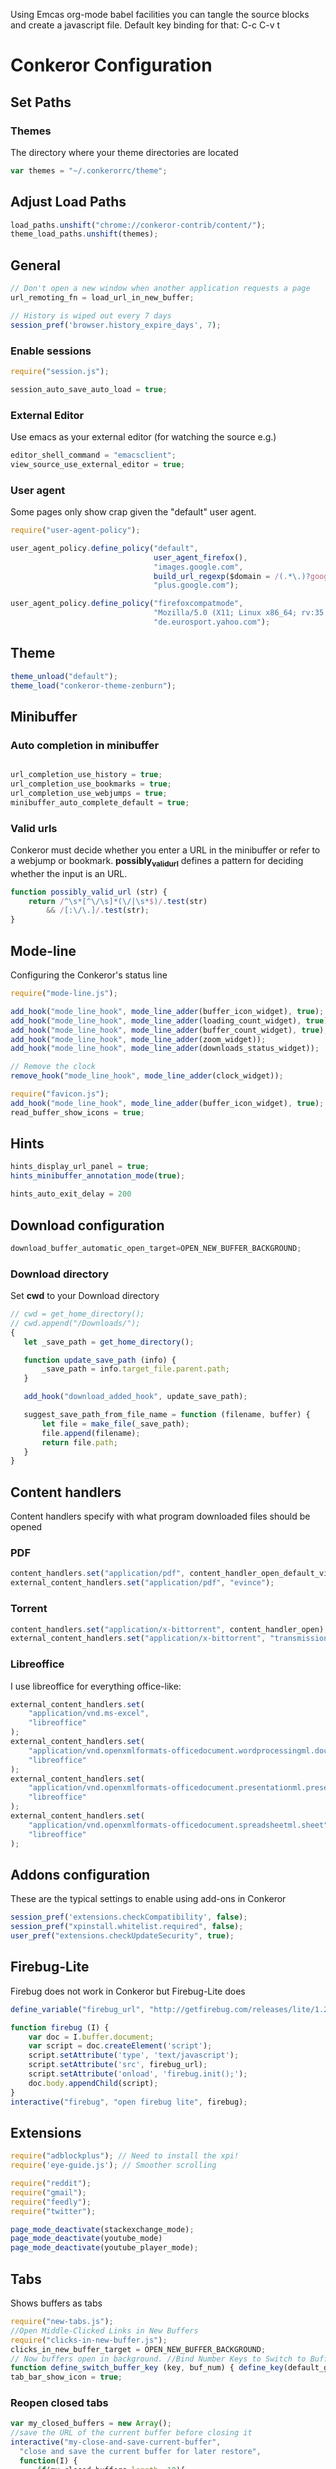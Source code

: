 #+PROPERTY: tangle ./conkerorrc.js

Using Emcas org-mode babel facilities you can tangle the source blocks
and create a javascript file. Default key binding for that: C-c C-v t
 
* Conkeror Configuration
** Set Paths
*** Themes
The directory where your theme directories are located
#+BEGIN_SRC javascript
var themes = "~/.conkerorrc/theme";
#+END_SRC
** Adjust Load Paths
#+BEGIN_SRC javascript
load_paths.unshift("chrome://conkeror-contrib/content/");
theme_load_paths.unshift(themes);
#+END_SRC
** General
#+BEGIN_SRC javascript
// Don't open a new window when another application requests a page
url_remoting_fn = load_url_in_new_buffer;

// History is wiped out every 7 days
session_pref('browser.history_expire_days', 7);

#+END_SRC
*** Enable sessions
#+BEGIN_SRC javascript
require("session.js");

session_auto_save_auto_load = true;
#+END_SRC
*** External Editor
Use emacs as your external editor (for watching the source e.g.)
#+BEGIN_SRC javascript
editor_shell_command = "emacsclient";
view_source_use_external_editor = true;
#+END_SRC
*** User agent
Some pages only show crap given the "default" user agent.
#+BEGIN_SRC javascript
require("user-agent-policy");

user_agent_policy.define_policy("default",
                                user_agent_firefox(),
                                "images.google.com",
                                build_url_regexp($domain = /(.*\.)?google/, $path = /images|search\?tbm=isch/),
                                "plus.google.com");

user_agent_policy.define_policy("firefoxcompatmode",
                                "Mozilla/5.0 (X11; Linux x86_64; rv:35.0) Gecko/20100101 Firefox/35.0 conkeror/1.0pre1",
                                "de.eurosport.yahoo.com");
#+END_SRC
** Theme
 #+BEGIN_SRC javascript
 theme_unload("default");
 theme_load("conkeror-theme-zenburn");
 #+END_SRC
** Minibuffer
*** Auto completion in minibuffer
 #+BEGIN_SRC javascript

 url_completion_use_history = true;
 url_completion_use_bookmarks = true;
 url_completion_use_webjumps = true;
 minibuffer_auto_complete_default = true;

 #+END_SRC
*** Valid urls
 Conkeror must decide whether you enter a URL in the minibuffer or
 refer to a webjump or bookmark. *possibly_valid_url* defines a pattern
 for deciding whether the input is an URL.
 #+BEGIN_SRC javascript
 function possibly_valid_url (str) {
     return /^\s*[^\/\s]*(\/|\s*$)/.test(str)
         && /[:\/\.]/.test(str);
 }

 #+END_SRC
** Mode-line
Configuring the Conkeror's status line
#+BEGIN_SRC javascript
require("mode-line.js");

add_hook("mode_line_hook", mode_line_adder(buffer_icon_widget), true);
add_hook("mode_line_hook", mode_line_adder(loading_count_widget), true);
add_hook("mode_line_hook", mode_line_adder(buffer_count_widget), true);
add_hook("mode_line_hook", mode_line_adder(zoom_widget));
add_hook("mode_line_hook", mode_line_adder(downloads_status_widget));

// Remove the clock
remove_hook("mode_line_hook", mode_line_adder(clock_widget));

require("favicon.js");
add_hook("mode_line_hook", mode_line_adder(buffer_icon_widget), true);
read_buffer_show_icons = true;
#+END_SRC
** Hints

#+BEGIN_SRC javascript
hints_display_url_panel = true;
hints_minibuffer_annotation_mode(true);

hints_auto_exit_delay = 200
#+END_SRC




** Download configuration
#+BEGIN_SRC javascript
download_buffer_automatic_open_target=OPEN_NEW_BUFFER_BACKGROUND;
#+END_SRC
*** Download directory
Set *cwd* to your Download directory
#+BEGIN_SRC javascript
// cwd = get_home_directory();
// cwd.append("/Downloads/");
{
   let _save_path = get_home_directory();

   function update_save_path (info) {
       _save_path = info.target_file.parent.path;
   }

   add_hook("download_added_hook", update_save_path);

   suggest_save_path_from_file_name = function (filename, buffer) {
       let file = make_file(_save_path);
       file.append(filename);
       return file.path;
   }
}
#+END_SRC
** Content handlers
Content handlers specify with what program downloaded files should be opened
*** PDF
#+BEGIN_SRC javascript
content_handlers.set("application/pdf", content_handler_open_default_viewer);
external_content_handlers.set("application/pdf", "evince");
#+END_SRC

*** Torrent
#+BEGIN_SRC javascript
content_handlers.set("application/x-bittorrent", content_handler_open);
external_content_handlers.set("application/x-bittorrent", "transmission-gtk");
#+END_SRC

*** Libreoffice
I use libreoffice for everything office-like:
#+BEGIN_SRC javascript
external_content_handlers.set(
    "application/vnd.ms-excel",
    "libreoffice"
);
external_content_handlers.set(
    "application/vnd.openxmlformats-officedocument.wordprocessingml.document",
    "libreoffice"
);
external_content_handlers.set(
    "application/vnd.openxmlformats-officedocument.presentationml.presentation",
    "libreoffice"
);
external_content_handlers.set(
    "application/vnd.openxmlformats-officedocument.spreadsheetml.sheet",
    "libreoffice"
);

#+END_SRC
** Addons configuration
These are the typical settings to enable using add-ons in Conkeror

#+BEGIN_SRC javascript
session_pref('extensions.checkCompatibility', false);
session_pref("xpinstall.whitelist.required", false);
user_pref("extensions.checkUpdateSecurity", true);
#+END_SRC
** Firebug-Lite
Firebug does not work in Conkeror but Firebug-Lite does
#+BEGIN_SRC javascript
define_variable("firebug_url", "http://getfirebug.com/releases/lite/1.2/firebug-lite-compressed.js");

function firebug (I) {
    var doc = I.buffer.document;
    var script = doc.createElement('script');
    script.setAttribute('type', 'text/javascript');
    script.setAttribute('src', firebug_url);
    script.setAttribute('onload', 'firebug.init();');
    doc.body.appendChild(script);
}
interactive("firebug", "open firebug lite", firebug);
#+END_SRC

** Extensions
#+BEGIN_SRC javascript
require("adblockplus"); // Need to install the xpi!
require('eye-guide.js'); // Smoother scrolling

require("reddit");
require("gmail");
require("feedly");
require("twitter");

page_mode_deactivate(stackexchange_mode);
page_mode_deactivate(youtube_mode)
page_mode_deactivate(youtube_player_mode);
#+END_SRC
** Tabs
Shows buffers as tabs
#+BEGIN_SRC javascript
require("new-tabs.js");
//Open Middle-Clicked Links in New Buffers
require("clicks-in-new-buffer.js");
clicks_in_new_buffer_target = OPEN_NEW_BUFFER_BACKGROUND;
// Now buffers open in background. //Bind Number Keys to Switch to Buffers 1-10
function define_switch_buffer_key (key, buf_num) { define_key(default_global_keymap, key, function (I) { switch_to_buffer(I.window, I.window.buffers.get_buffer(buf_num)); }); } for (let i = 0; i < 10; ++i) { define_switch_buffer_key(String((i+1)%10), i); }
tab_bar_show_icon = true;
#+END_SRC
*** Reopen closed tabs
#+BEGIN_SRC javascript
var my_closed_buffers = new Array();
//save the URL of the current buffer before closing it
interactive("my-close-and-save-current-buffer",
  "close and save the current buffer for later restore",
  function(I) {
      if(my_closed_buffers.length==10){
        my_closed_buffers.shift(); // remove older item to save
        // memory, just save maximum 10 buffers
    }
    my_closed_buffers.push(I.buffer.document.URL);
    kill_buffer(I.buffer); //kill the current buffer
  });
undefine_key(default_global_keymap, "q");
define_key(default_global_keymap, "q", "my-close-and-save-current-buffer");
interactive("my-open-closed-buffer",
  "open the last closed buffer", 
  function(I){
    // check if the array length > 0
    if(my_closed_buffers.length>0){
      // load the URL in new windows
      load_url_in_new_buffer(
        my_closed_buffers[my_closed_buffers.length - 1], I.window);
      // remove the first item in the array
      my_closed_buffers.pop();
    }
  });
undefine_key(default_global_keymap, "X");
define_key(default_global_keymap, "X", "my-open-closed-buffer")
define_key(default_global_keymap, "A", "my-open-closed-buffer")
#+END_SRC
** Keybindings
*** Links
#+BEGIN_SRC javascript
define_key(content_buffer_normal_keymap, "F", "follow-new-buffer-background"); 
define_key(content_buffer_normal_keymap, "G", "find-url-new-buffer");
#+END_SRC
*** Kill Buffer
#+BEGIN_SRC javascript
define_key(default_global_keymap, "x", "my-close-and-save-current-buffer");
define_key(content_buffer_normal_keymap, "x", "my-close-and-save-current-buffer");
define_key(content_buffer_normal_keymap, "C-w", "my-close-and-save-current-buffer");
define_key(default_global_keymap, "C-w", "my-close-and-save-current-buffer");
#+END_SRC
*** Reloading
#+BEGIN_SRC javascript
// Reload buffer
define_key(content_buffer_normal_keymap, "f5", "reload");

// Reload configuration
define_key(default_global_keymap, "R", "reinit");
define_key(content_buffer_normal_keymap, "R", "reinit");
#+END_SRC
*** Buffer movement
#+BEGIN_SRC javascript
define_key(default_global_keymap, "M-J", "buffer-move-backward");
define_key(default_global_keymap, "M-K", "buffer-move-forward");
define_key(default_global_keymap, "J", "buffer-previous");
define_key(default_global_keymap, "C-S-tab", "buffer-previous");
define_key(default_global_keymap, "K", "buffer-next");
define_key(default_global_keymap, "C-tab", "buffer-next");
#+END_SRC
*** Scrolling
#+BEGIN_SRC javascript
define_key(content_buffer_normal_keymap, "D", "cmd_scrollBottom");
define_key(content_buffer_normal_keymap, "U", "scroll-top-left");
define_key(content_buffer_normal_keymap, "h", "scroll-beginning-of-line");
define_key(content_buffer_normal_keymap, "l", "scroll-end-of-line");
#+END_SRC
*** Movement
#+BEGIN_SRC javascript
define_key(content_buffer_normal_keymap, "back_space", "eye-guide-scroll-up");
define_key(content_buffer_normal_keymap, "d", "eye-guide-scroll-down");
define_key(content_buffer_normal_keymap, "C-d", "eye-guide-scroll-down");
define_key(content_buffer_normal_keymap, "u", "eye-guide-scroll-up");

define_key(content_buffer_normal_keymap, "L", "forward")
define_key(content_buffer_normal_keymap, "H", "back")
define_key(content_buffer_normal_keymap, "j", "cmd_scrollLineDown")
define_key(content_buffer_normal_keymap, "k", "cmd_scrollLineUp")

#+END_SRC
*** Alternate Url
#+BEGIN_SRC javascript
define_key(content_buffer_normal_keymap, "C-l", "find-alternate-url");
#+END_SRC
*** Show help page
I'm used to open a new empty tab with C-t, so this is a hack to get a
similar behavior
#+BEGIN_SRC javascript
define_key(content_buffer_normal_keymap, "C-t", "help-page");
#+END_SRC
*** Execute
#+BEGIN_SRC javascript
define_key(default_global_keymap, "space", "execute-extended-command");
define_key(content_buffer_normal_keymap, "space", "execute-extended-command");
#+END_SRC
*** Org-protocol
#+BEGIN_SRC javascript
define_key(content_buffer_normal_keymap, "C-c c l", "org-capture-link");
define_key(content_buffer_normal_keymap, "C-c c u", "org-capture-lookat");
define_key(content_buffer_normal_keymap, "C-c c t", "org-capture-todo");
#+END_SRC
*** Selecting
#+BEGIN_SRC javascript
define_key(content_buffer_normal_keymap, "M-h", "cmd_selectCharPrevious");
define_key(content_buffer_normal_keymap, "M-l", "cmd_selectCharNext");
define_key(content_buffer_normal_keymap, "M-k", "cmd_selectLinePrevious");
define_key(content_buffer_normal_keymap, "M-j", "cmd_selectLineNext");

#+END_SRC
**** Copy and Paste
#+BEGIN_SRC javascript
define_key(content_buffer_normal_keymap, "C-c p", "cmd_copy");
define_key(text_keymap, "C-c", "cmd_copy");
define_key(default_global_keymap, "C-y", "paste-url");
define_key(text_keymap, "C-v", "paste-x-primary-selection");
#+END_SRC
**** Copy Url
  #+BEGIN_SRC javascript
  interactive("copy-url",
              "Copy the current buffer's URL to the clipboard",
              function(I) {
                  var text = I.window.buffers.current.document.location.href;
                  writeToClipboard(text);
                  I.window.minibuffer.message("copied: " + text);
              }
             );
  define_key(default_global_keymap, "C-c u", "copy-url");

  #+END_SRC
*** Esc alias
There is a need for an ESC alias, see http://truongtx.me/2013/08/08/using-esc-key-in-conkeror/
#+BEGIN_SRC javascript
require("global-overlay-keymap");
define_key_alias("C-o", "escape");
#+END_SRC
** Org-Protocol
#+BEGIN_SRC javascript
// org-protocol stuff
function org_capture (url, title, selection, window, cmd_str) {
    if (window != null) {
        window.minibuffer.message('Issuing ' + cmd_str);
    }
    shell_command_blind(cmd_str);

}
function org_capture_link (url, title, selection, window) {
    var cmd_str = 'emacsclient \"org-protocol:/capture:/i/'+url+'/'+title+'/\"';
    org_capture(url,title,selection,window,cmd_str);
}
function org_capture_lookat (url, title, selection, window) {
    var cmd_str = 'emacsclient \"org-protocol:/capture:/u/'+url+'/'+title+'/\"';
    org_capture(url,title,selection,window,cmd_str);
}
function org_capture_todo (url, title, selection, window) {
    var cmd_str = 'emacsclient \"org-protocol:/capture:/t/'+url+'/'+title+'/\"';
    org_capture(url,title,selection,window,cmd_str);
}

interactive("org-capture-link", "Bookmark",
            function (I) {
                org_capture_link(encodeURIComponent(I.buffer.display_uri_string),
                                 encodeURIComponent(I.buffer.document.title),
                                 encodeURIComponent(I.buffer.top_frame.getSelection()),
                                 I.window);
            });
interactive("org-capture-lookat", "Lookat",
            function (I) {
                org_capture_lookat(encodeURIComponent(I.buffer.display_uri_string),
                                   encodeURIComponent(I.buffer.document.title),
                                   encodeURIComponent(I.buffer.top_frame.getSelection()),
                                   I.window);
            });
interactive("org-capture-todo", "Todo",
            function (I) {
                org_capture_todo(encodeURIComponent(I.buffer.display_uri_string),
                                 encodeURIComponent(I.buffer.document.title),
                                 encodeURIComponent(I.buffer.top_frame.getSelection()),
                                 I.window);
            });

#+END_SRC
** Enable Scrollbars
#+BEGIN_SRC javascript
function enable_scrollbars (buffer) {
    buffer.top_frame.scrollbars.visible = true;
}
add_hook("create_buffer_late_hook", enable_scrollbars);

#+END_SRC
** Webjumps
#+BEGIN_SRC javascript
// Make the *google* webjump the default action
read_url_handler_list = [read_url_make_default_webjump_handler("google")];

define_webjump("y",   "http://www.youtube.com/results?search_query=%s&aq=f", $alternative = "http://www.youtube.com");
define_webjump("lp-home", "chrome://lastpass/content/home2.xul");
define_webjump("red", "http://www.reddit.com/r/%s");
define_webjump("fac", "http://www.facebook.com");
define_webjump("or", "http://www.orf.at");
define_webjump("eu", "http://de.eurosport.yahoo.com");
define_webjump("ho", "https://www.haskell.org/hoogle/?hoogle=%s");
define_webjump("hag", "http://google.com/search?as_sitesearch=hackage.haskell.org%2Fpackage&as_q=%s");
define_webjump("hac", "http://hackage.haskell.org/package/%s");
webjumps.g = webjumps.google;

define_webjump("amazon", "http://www.amazon.de/s/ref=nb_sb_noss?field-keywords=%s", $alternative = "http://www.amazon.de");
define_webjump(">conkeror", "http://conkeror.org/?action=fullsearch&context=60&value=%s&fullsearch=Text");
delete webjumps.conkerorwiki;
define_webjump("twit", "https://tweetdeck.twitter.com");
define_webjump("gmail", "https://mail.google.com/mail/u/0/#inbox"); 
define_webjump("le", "http://dict.leo.org/#/search=%s&searchLoc=0&resultOrder=basic&multiwordShowSingle=on");
define_webjump("lf", "http://dict.leo.org/frde/index_de.html#/search=%s&searchLoc=0&resultOrder=basic&multiwordShowSingle=on");
define_webjump("st","http://stackoverflow.com/search?q=%s", $alternative="http://stackoverflow.com");

define_webjump("hay", "http://hayoo.fh-wedel.de/?query=%s");

define_webjump("topocket", "javascript:(function(){var e=function(t,n,r,i,s){var o=[4651073,5020134,2761518,1664123,6345041,1843517,4685030,4901553,4592258,4422327];var i=i||0,u=0,n=n||[],r=r||0,s=s||0;var a={'a':97,'b':98,'c':99,'d':100,'e':101,'f':102,'g':103,'h':104,'i':105,'j':106,'k':107,'l':108,'m':109,'n':110,'o':111,'p':112,'q':113,'r':114,'s':115,'t':116,'u':117,'v':118,'w':119,'x':120,'y':121,'z':122,'A':65,'B':66,'C':67,'D':68,'E':69,'F':70,'G':71,'H':72,'I':73,'J':74,'K':75,'L':76,'M':77,'N':78,'O':79,'P':80,'Q':81,'R':82,'S':83,'T':84,'U':85,'V':86,'W':87,'X':88,'Y':89,'Z':90,'0':48,'1':49,'2':50,'3':51,'4':52,'5':53,'6':54,'7':55,'8':56,'9':57,'\/':47,':':58,'?':63,'=':61,'-':45,'_':95,'&':38,'$':36,'!':33,'.':46};if(!s||s==0){t=o[0]+t}for(var f=0;f<t.length;f++){var l=function(e,t){return a[e[t]]?a[e[t]]:e.charCodeAt(t)}(t,f);if(!l*1)l=3;var c=l*(o[i]+l*o[u%o.length]);n[r]=(n[r]?n[r]+c:c)+s+u;var p=c%(50*1);if(n[p]){var d=n[r];n[r]=n[p];n[p]=d}u+=c;r=r==50?0:r+1;i=i==o.length-1?0:i+1}if(s==260){var v='';for(var f=0;f<n.length;f++){v+=String.fromCharCode(n[f]%(25*1)+97)}o=function(){};return v+'6d3894d6d5'}else{return e(u+'',n,r,i,s+1)}};var t=document,n=t.location.href,r=t.title;var i=e(n);var s=t.createElement('script');s.type='text/javascript';s.src='https://getpocket.com/b/r4.js?h='+i+'&u='+encodeURIComponent(n)+'&t='+encodeURIComponent(r);e=i=function(){};var o=t.getElementsByTagName('head')[0]||t.documentElement;o.appendChild(s)})()");

define_webjump("pock","https://getpocket.com/a/queue/");

define_webjump("cal","https://www.google.com/calendar/render");
#+END_SRC

*** Lastpass
You need to grab these bookmarklets from your Lastpass web page!
#+BEGIN_SRC javascript
define_webjump("login-lastpass", "javascript:((function(){/*AutoLogin_LastPass*/_LPG=function(i){return%20document.getElementById(i);};_LPT=function(i){return%20document.getElementsByTagName(i);};if(_LPG('_lpiframe')){_LPG('_lpiframe').parentNode.removeChild(_LPG('_lpiframe'));}if(_LPG('_LP_RANDIFRAME')){_LPG('_LP_RANDIFRAME').parentNode.removeChild(_LPG('_LP_RANDIFRAME'));}_LASTPASS_INC=function(u,s){if(u.match(/_LASTPASS_RAND/)){alert('Cancelling_request_may_contain_randkey');return;}s=document.createElement('script');s.setAttribute('type','text/javascript');s.setAttribute('src',u);if(typeof(window.attachEvent)!='undefined'){if(_LPT('body').length){_LPT('body').item(0).appendChild(s);}else{_LPT('head').item(0).appendChild(s);}}else{if(_LPT('head').length){_LPT('head').item(0).appendChild(s);}else{_LPT('body').item(0).appendChild(s);}}};_LASTPASS_INC('https://lastpass.com/bml.php'+String.fromCharCode(63)+'v=0&a=1&r='+Math.random()+'&h=b5425ca045f33dacd72a84fa2c9bd0ace47eeb15c5479e26e51bd9f959875646&u='+escape(document.location.href));_LPM=function(m){var%20targetFrame=_LPG(m.data.frame);if(null!=targetFrame&&typeof(targetFrame)!='undefined'&&typeof(targetFrame.contentWindow)!='undefined')targetFrame.contentWindow.postMessage(m.data,'*');};if(window.addEventListener){window.addEventListener('message',_LPM,false);}else{window.attachEvent('onmessage',_LPM);}var%20t=document.createElement('iframe');t.setAttribute('id','_LP_RANDIFRAME');t.setAttribute('sandbox','allow-scripts');t.frameBorder='0';t.setAttribute('src','https://lastpass.com/bml.php?u=1&hash=1&gettoken=0&donotcache=14215094111802924761');t.setAttribute('onload',\"document.getElementById('_LP_RANDIFRAME').contentWindow.postMessage('86f644a1848bde3c8e7ff34271149dc759f9318c182060b00abd82b8c923942f','*');\");if(typeof(window.attachEvent)!='undefined'){if(_LPT('body').length){_LPT('body').item(0).appendChild(t);}else{document.getElementByTagName('head').item(0).appendChild(t);}}else{if(_LPT('head').length){_LPT('head').item(0).appendChild(t);}else{_LPT('body').item(0).appendChild(t);}}})());");
define_webjump("fill-lastpass" , "javascript:((function(){/*AutoFill_LastPass*/_LPG=function(i){return%20document.getElementById(i);};_LPT=function(i){return%20document.getElementsByTagName(i);};if(_LPG('_lpiframe')){_LPG('_lpiframe').parentNode.removeChild(_LPG('_lpiframe'));}if(_LPG('_LP_RANDIFRAME')){_LPG('_LP_RANDIFRAME').parentNode.removeChild(_LPG('_LP_RANDIFRAME'));}_LASTPASS_INC=function(u,s){if(u.match(/_LASTPASS_RAND/)){alert('Cancelling_request_may_contain_randkey');return;}s=document.createElement('script');s.setAttribute('type','text/javascript');s.setAttribute('src',u);if(typeof(window.attachEvent)!='undefined'){if(_LPT('body').length){_LPT('body').item(0).appendChild(s);}else{_LPT('head').item(0).appendChild(s);}}else{if(_LPT('head').length){_LPT('head').item(0).appendChild(s);}else{_LPT('body').item(0).appendChild(s);}}};_LASTPASS_INC('https://lastpass.com/bml.php'+String.fromCharCode(63)+'v=0&a=0&r='+Math.random()+'&h=b5425ca045f33dacd72a84fa2c9bd0ace47eeb15c5479e26e51bd9f959875646&u='+escape(document.location.href));_LPM=function(m){var%20targetFrame=_LPG(m.data.frame);if(null!=targetFrame&&typeof(targetFrame)!='undefined'&&typeof(targetFrame.contentWindow)!='undefined')targetFrame.contentWindow.postMessage(m.data,'*');};if(window.addEventListener){window.addEventListener('message',_LPM,false);}else{window.attachEvent('onmessage',_LPM);}var%20t=document.createElement('iframe');t.setAttribute('id','_LP_RANDIFRAME');t.setAttribute('sandbox','allow-scripts');t.frameBorder='0';t.setAttribute('src','https://lastpass.com/bml.php?u=1&hash=1&gettoken=0&donotcache=14215114741929651210');t.setAttribute('onload',\"document.getElementById('_LP_RANDIFRAME').contentWindow.postMessage('86f644a1848bde3c8e7ff34271149dc759f9318c182060b00abd82b8c923942f','*');\");if(typeof(window.attachEvent)!='undefined'){if(_LPT('body').length){_LPT('body').item(0).appendChild(t);}else{document.getElementByTagName('head').item(0).appendChild(t);}}else{if(_LPT('head').length){_LPT('head').item(0).appendChild(t);}else{_LPT('body').item(0).appendChild(t);}}})());");
#+END_SRC
** Clear history
#+BEGIN_SRC javascript
function history_clear () {
    var history = Cc["@mozilla.org/browser/nav-history-service;1"]
            .getService(Ci.nsIBrowserHistory);
    history.removeAllPages();
}
interactive("history-clear",
            "Clear the history.",
            history_clear);

#+END_SRC
** Sqlite Manager
   Needs the sqlitemanager xpi installed!
#+BEGIN_SRC javascript
interactive("sqlite-manager",
    "Open SQLite Manager window.",
    function (I) {
        make_chrome_window('chrome://SQLiteManager/content/sqlitemanager.xul');
    });
#+END_SRC
** Facebook extended mode
I use the extended mode from http://truongtx.me/conkeror-extended-facebook-mode.html
#+BEGIN_SRC javascript
let (path = get_home_directory()) {
  // add to load path
  path.appendRelativePath(".conkerorrc");
  path.appendRelativePath("facebook");
  load_paths.unshift(make_uri(path).spec);

  // include the library
  require("conkeror-extended-facebook-mode.js");  
};

#+END_SRC
*** Keybindings
#+BEGIN_SRC javascript
define_key(facebook_keymap, "1", "cefm-open-home");
define_key(facebook_keymap, "2", "cefm-open-messages");
define_key(facebook_keymap, "3", "cefm-open-notification");
define_key(facebook_keymap, "C-M-o", "cefm-open-current-story-new-buffer");
define_key(facebook_keymap, "C-O", "cefm-open-current-story-new-buffer-background");
define_key(facebook_keymap, "C-M-m", "cefm-expand-content");

// Chats
cefm_scroll_gap = 50;
define_key(facebook_keymap, "C-i", "cefm-cycle-conversations");
define_key(facebook_keymap, "C-j", "cefm-scroll-up-current-coversation");
define_key(facebook_keymap, "C-k", "cefm-scroll-down-current-coversation");
#+END_SRC
